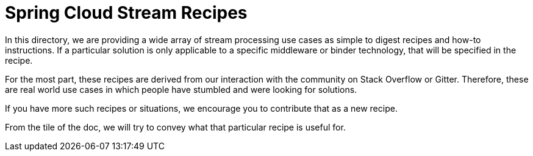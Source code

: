 # Spring Cloud Stream Recipes

In this directory, we are providing a wide array of stream processing use cases as simple to digest recipes and how-to instructions.
If a particular solution is only applicable to a specific middleware or binder technology, that will be specified in the recipe.

For the most part, these recipes are derived from our interaction with the community on Stack Overflow or Gitter.
Therefore, these are real world use cases in which people have stumbled and were looking for solutions.

If you have more such recipes or situations, we encourage you to contribute that as a new recipe.

From the tile of the doc, we will try to convey what that particular recipe is useful for.

